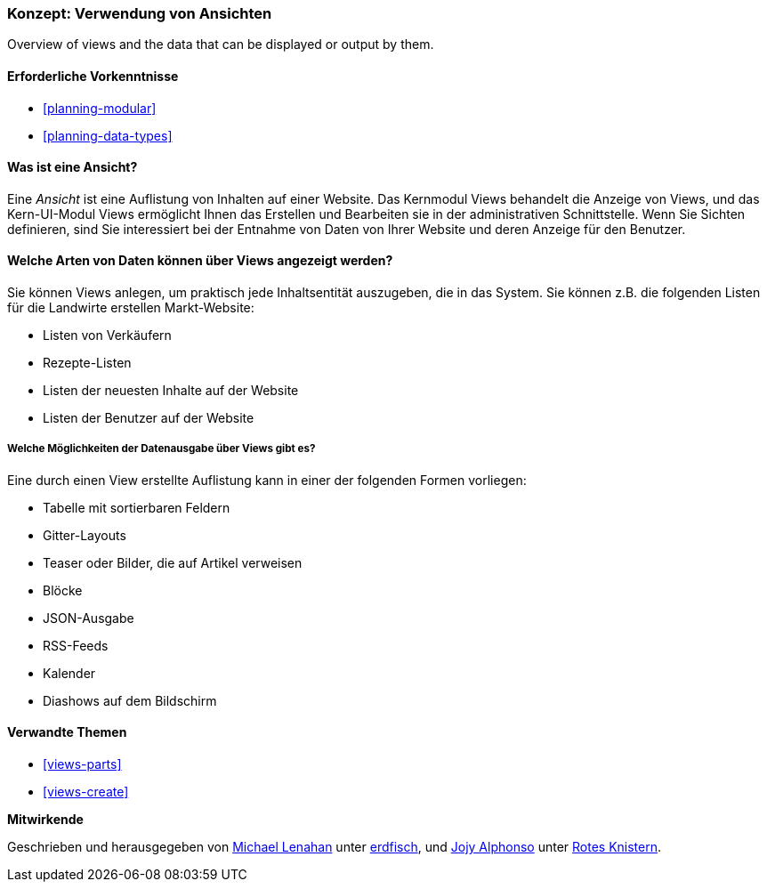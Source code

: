 [[views-concept]]
=== Konzept: Verwendung von Ansichten

[role="summary"]
Overview of views and the data that can be displayed or output by them.

(((View,overview)))
(((Views module,overview)))

==== Erforderliche Vorkenntnisse

* <<planning-modular>>
* <<planning-data-types>>

==== Was ist eine Ansicht?

Eine _Ansicht_ ist eine Auflistung von Inhalten auf einer Website. Das Kernmodul Views behandelt die
Anzeige von Views, und das Kern-UI-Modul Views ermöglicht Ihnen das Erstellen und Bearbeiten
sie in der administrativen Schnittstelle. Wenn Sie Sichten definieren, sind Sie interessiert
bei der Entnahme von Daten von Ihrer Website und deren Anzeige für den Benutzer.

==== Welche Arten von Daten können über Views angezeigt werden?

Sie können Views anlegen, um praktisch jede Inhaltsentität auszugeben, die in
das System. Sie können z.B. die folgenden Listen für die Landwirte erstellen
Markt-Website:

* Listen von Verkäufern
* Rezepte-Listen
* Listen der neuesten Inhalte auf der Website
* Listen der Benutzer auf der Website

===== Welche Möglichkeiten der Datenausgabe über Views gibt es?

Eine durch einen View erstellte Auflistung kann in einer der folgenden Formen vorliegen:

* Tabelle mit sortierbaren Feldern
* Gitter-Layouts
* Teaser oder Bilder, die auf Artikel verweisen
* Blöcke
* JSON-Ausgabe
* RSS-Feeds
* Kalender
* Diashows auf dem Bildschirm

==== Verwandte Themen

* <<views-parts>>
* <<views-create>>

// ==== Zusätzliche Ressourcen


*Mitwirkende*

Geschrieben und herausgegeben von
https://www.drupal.org/u/michaellenahan[Michael Lenahan] unter
https://erdfisch.de[erdfisch], und
https://www.drupal.org/u/jojyja[Jojy Alphonso] unter
http://redcrackle.com[Rotes Knistern].
